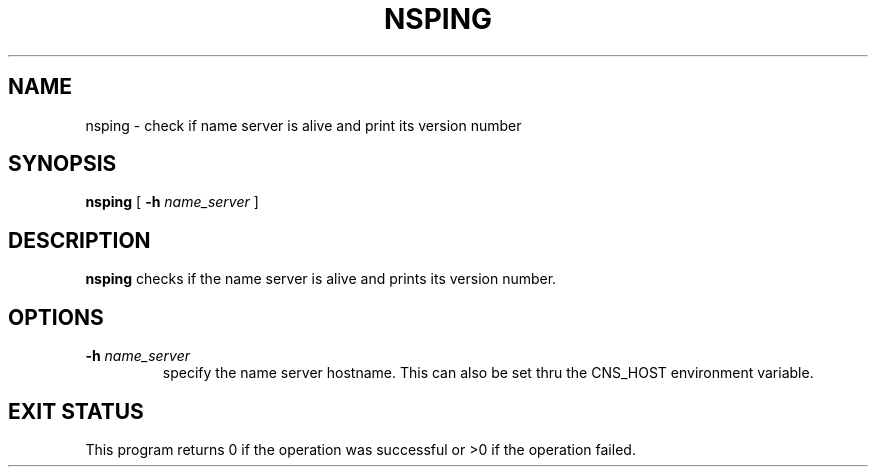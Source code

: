 .\" @(#)$RCSfile: nsping.man,v $ $Revision: 1.1 $ $Date: 2008/02/26 17:58:07 $ CERN IT-GD/ITR Jean-Philippe Baud
.\" Copyright (C) 2007 by CERN/IT/GD/ITR
.\" All rights reserved
.\"
.TH NSPING 1 "$Date: 2008/02/26 17:58:07 $" CASTOR "Cns Administrator Commands"
.SH NAME
nsping \- check if name server is alive and print its version number
.SH SYNOPSIS
.B nsping
[
.BI -h " name_server"
]
.SH DESCRIPTION
.B nsping
checks if the name server is alive and prints its version number.
.SH OPTIONS
.TP
.BI -h " name_server"
specify the name server hostname.
This can also be set thru the CNS_HOST environment variable.
.SH EXIT STATUS
This program returns 0 if the operation was successful or >0 if the operation
failed.

